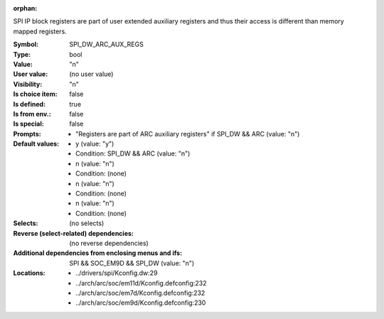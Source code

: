 :orphan:

.. title:: SPI_DW_ARC_AUX_REGS

.. option:: CONFIG_SPI_DW_ARC_AUX_REGS:
.. _CONFIG_SPI_DW_ARC_AUX_REGS:

SPI IP block registers are part of user extended auxiliary
registers and thus their access is different than memory
mapped registers.




:Symbol:           SPI_DW_ARC_AUX_REGS
:Type:             bool
:Value:            "n"
:User value:       (no user value)
:Visibility:       "n"
:Is choice item:   false
:Is defined:       true
:Is from env.:     false
:Is special:       false
:Prompts:

 *  "Registers are part of ARC auxiliary registers" if SPI_DW && ARC (value: "n")
:Default values:

 *  y (value: "y")
 *   Condition: SPI_DW && ARC (value: "n")
 *  n (value: "n")
 *   Condition: (none)
 *  n (value: "n")
 *   Condition: (none)
 *  n (value: "n")
 *   Condition: (none)
:Selects:
 (no selects)
:Reverse (select-related) dependencies:
 (no reverse dependencies)
:Additional dependencies from enclosing menus and ifs:
 SPI && SOC_EM9D && SPI_DW (value: "n")
:Locations:
 * ../drivers/spi/Kconfig.dw:29
 * ../arch/arc/soc/em11d/Kconfig.defconfig:232
 * ../arch/arc/soc/em7d/Kconfig.defconfig:232
 * ../arch/arc/soc/em9d/Kconfig.defconfig:230